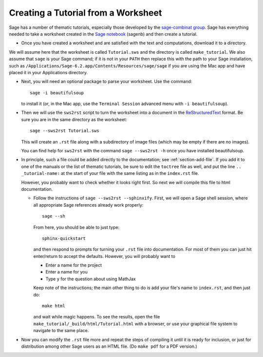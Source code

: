 .. _sws2srt:

====================================
Creating a Tutorial from a Worksheet
====================================

Sage has a number of thematic tutorials, especially those developed by the
`sage-combinat group <http://combinat.sagemath.org/doc/thematic_tutorials/index-sage-combinat.html>`_.
Sage has everything needed to take a worksheet created in the
`Sage notebook <https://github.com/sagemath/sagenb>`_ (sagenb) and then
create a tutorial.

* Once you have created a worksheet and are satisfied with the text and
  computations, download it to a directory.

We will assume here that the worksheet is called ``Tutorial.sws``
and the directory is called ``make_tutorial``.  We also assume that
``sage`` is your Sage command; if it is not in your ``PATH`` then replace
this with the path to your Sage installation, such as
``/Applications/Sage-6.2.app/Contents/Resources/sage/sage`` if you are
using the Mac app and have placed it in your Applications directory.

* Next, you will need an optional package to parse your worksheet.  Use the
  command::

      sage -i beautifulsoup

  to install it (or, in the Mac app, use the ``Terminal Session`` advanced
  menu with ``-i beautifulsoup``).

* Then we will use the ``sws2rst`` script to turn the worksheet into
  a document in the `ReStructuredText <http://sphinx-doc.org/rest.html>`_
  format.  Be sure you are in the same directory as the worksheet::

      sage --sws2rst Tutorial.sws

  This will create an ``.rst`` file along with a subdirectory of image
  files (which may be empty if there are no images).
  
  You can find help for ``sws2rst`` with the command
  ``sage --sws2rst -h`` once you have installed beautifulsoup.

* In principle, such a file could be added directly to the documentation;
  see :ref:`section-add-file`.  If you add it to one of the manuals or
  the list of thematic tutorials, be sure to edit the ``toctree`` file
  as well, and put the line ``.. _tutorial-name:`` at the start of your
  file with the same listing as in the ``index.rst`` file.

  However, you probably want to check whether it looks right first.  So
  next we will compile this file to html documentation.

  * Follow the instructions of ``sage --sws2rst --sphinxify``.  First,
    we will open a Sage shell session, where all appropriate Sage
    references already work properly::

        sage --sh

    From here, you should be able to just type::

        sphinx-quickstart

    and then respond to prompts for turning your ``.rst`` file into
    documentation.  For most of them you can just hit enter/return to
    accept the defaults.  However, you will probably want to

    * Enter a name for the project
    * Enter a name for you
    * Type ``y`` for the question about using MathJax

    Keep note of the instructions; the main other thing to do is add
    your file's name to ``index.rst``, and then just do::

        make html

    and wait while magic happens.  To see the results, open the file
    ``make_tutorial/_build/html/Tutorial.html`` with a browser, or
    use your graphical file system to navigate to the same place.

* Now you can modify the ``.rst`` file more and repeat the steps
  of compiling it until it is ready for inclusion, or just for distribution
  among other Sage users as an HTML file.  (Do ``make pdf`` for a PDF
  version.)
